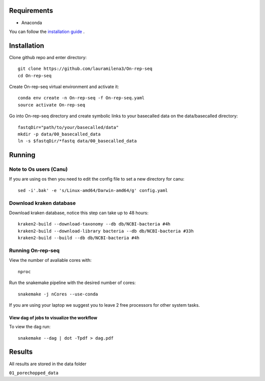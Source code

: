 Requirements
============

- Anaconda

You can follow the `installation guide <https://docs.anaconda.com/anaconda/install/>`_ .

Installation
============

Clone github repo and enter directory::
   
   git clone https://github.com/lauramilena3/On-rep-seq
   cd On-rep-seq

Create On-rep-seq virtual environment and activate it::
   
   conda env create -n On-rep-seq -f On-rep-seq.yaml
   source activate On-rep-seq

Go into On-rep-seq directory and create symbolic links to your 
basecalled data on the data/basecalled directory::
   
   fastqDir="path/to/your/basecalled/data"
   mkdir -p data/00_basecalled_data
   ln -s $fastqDir/*fastq data/00_basecalled_data 

Running
=======

Note to Os users (Canu) 
-----------------------
If you are using os then you need to edit the config file to set a new directory for canu::
   
   sed -i'.bak' -e 's/Linux-amd64/Darwin-amd64/g' config.yaml

Download kraken database
------------------------

Download kraken database, notice this step can take up to 48 hours::
   
   kraken2-build --download-taxonomy --db db/NCBI-bacteria #4h
   kraken2-build --download-library bacteria --db db/NCBI-bacteria #33h
   kraken2-build --build --db db/NCBI-bacteria #4h

Running On-rep-seq
------------------

View the number of avaliable cores with::
   
   nproc

Run the snakemake pipeline with the desired number of cores::
   
   snakemake -j nCores --use-conda

If you are using your laptop we suggest you to leave 2 free processors
for other system tasks. 

View dag of jobs to visualize the workflow 
++++++++++++++++++++++++++++++++++++++++++

To view the dag run::

   snakemake --dag | dot -Tpdf > dag.pdf

Results 
=======

All results are stored in the data folder

``01_porechopped_data``





